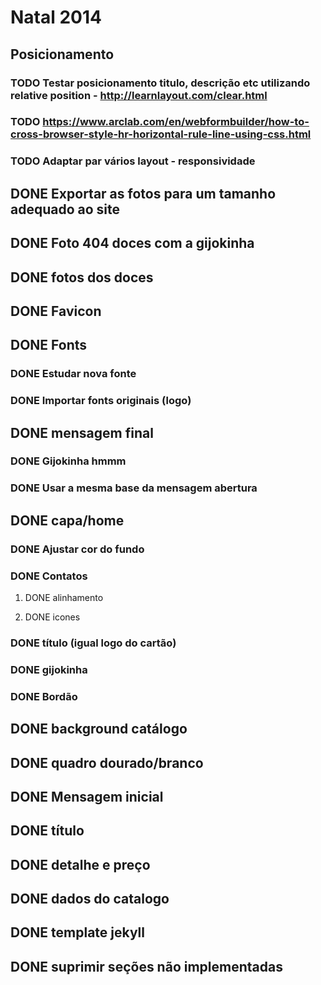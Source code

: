 * Natal 2014
** Posicionamento
*** TODO Testar posicionamento titulo, descrição etc utilizando relative position - http://learnlayout.com/clear.html
*** TODO https://www.arclab.com/en/webformbuilder/how-to-cross-browser-style-hr-horizontal-rule-line-using-css.html
*** TODO Adaptar par vários layout - responsividade
** DONE Exportar as fotos para um tamanho adequado ao site
** DONE Foto 404 doces com a gijokinha
** DONE fotos dos doces
** DONE Favicon
** DONE Fonts
*** DONE Estudar nova fonte
*** DONE Importar fonts originais (logo)
** DONE mensagem final
*** DONE Gijokinha hmmm
*** DONE Usar a mesma base da mensagem abertura
** DONE capa/home
*** DONE Ajustar cor do fundo
*** DONE Contatos
**** DONE alinhamento
**** DONE icones
*** DONE título (igual logo do cartão)
*** DONE gijokinha
*** DONE Bordão
** DONE background catálogo
** DONE quadro dourado/branco
** DONE Mensagem inicial
** DONE título
** DONE detalhe e preço
** DONE dados do catalogo
** DONE template jekyll
** DONE suprimir seções não implementadas
